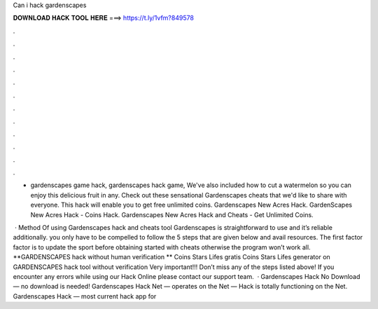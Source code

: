 Can i hack gardenscapes



𝐃𝐎𝐖𝐍𝐋𝐎𝐀𝐃 𝐇𝐀𝐂𝐊 𝐓𝐎𝐎𝐋 𝐇𝐄𝐑𝐄 ===> https://t.ly/1vfm?849578



.



.



.



.



.



.



.



.



.



.



.



.

- gardenscapes game hack, gardenscapes hack game, We've also included how to cut a watermelon so you can enjoy this delicious fruit in any. Check out these sensational Gardenscapes cheats that we'd like to share with everyone. This hack will enable you to get free unlimited coins. Gardenscapes New Acres Hack. GardenScapes New Acres Hack - Coins Hack. Gardenscapes New Acres Hack and Cheats - Get Unlimited Coins.

 · Method Of using Gardenscapes hack and cheats tool Gardenscapes is straightforward to use and it’s reliable additionally. you only have to be compelled to follow the 5 steps that are given below and avail resources. The first factor factor is to update the sport before obtaining started with cheats otherwise the program won’t work all. **GARDENSCAPES hack without human verification ** Coins Stars Lifes gratis Coins Stars Lifes generator on GARDENSCAPES hack tool without verification Very important!!! Don’t miss any of the steps listed above! If you encounter any errors while using our Hack Online please contact our support team.  · Gardenscapes Hack No Download — no download is needed! Gardenscapes Hack Net — operates on the Net — Hack is totally functioning on the Net. Gardenscapes Hack — most current hack app for 
